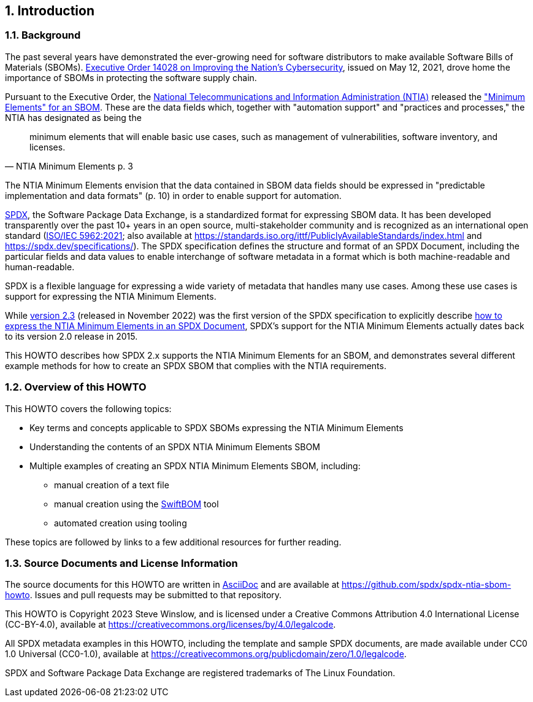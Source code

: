 // SPDX-License-Identifier: CC-BY-4.0

== 1. Introduction

=== 1.1. Background

The past several years have demonstrated the ever-growing need for software distributors to make available Software Bills of Materials (SBOMs).
https://www.whitehouse.gov/briefing-room/presidential-actions/2021/05/12/executive-order-on-improving-the-nations-cybersecurity/[Executive Order 14028 on Improving the Nation's Cybersecurity], issued on May 12, 2021, drove home the importance of SBOMs in protecting the software supply chain.

Pursuant to the Executive Order, the https://www.ntia.doc.gov/[National Telecommunications and Information Administration (NTIA)] released the https://www.ntia.doc.gov/files/ntia/publications/sbom_minimum_elements_report.pdf["Minimum Elements" for an SBOM].
These are the data fields which, together with "automation support" and "practices and processes," the NTIA has designated as being the

[quote,NTIA Minimum Elements p. 3]
minimum elements that will enable basic use cases, such as management of vulnerabilities, software inventory, and licenses.

The NTIA Minimum Elements envision that the data contained in SBOM data fields should be expressed in "predictable implementation and data formats" (p. 10) in order to enable support for automation.

https://spdx.dev[SPDX], the Software Package Data Exchange, is a standardized format for expressing SBOM data.
It has been developed transparently over the past 10+ years in an open source, multi-stakeholder community and is recognized as an international open standard (https://www.iso.org/standard/81870.html[ISO/IEC 5962:2021]; also available at https://standards.iso.org/ittf/PubliclyAvailableStandards/index.html and https://spdx.dev/specifications/).
The SPDX specification defines the structure and format of an SPDX Document, including the particular fields and data values to enable interchange of software metadata in a format which is both machine-readable and human-readable.

SPDX is a flexible language for expressing a wide variety of metadata that handles many use cases. Among these use cases is support for expressing the NTIA Minimum Elements.

While https://spdx.github.io/spdx-spec/v2.3/[version 2.3] (released in November 2022) was the first version of the SPDX specification to explicitly describe https://spdx.github.io/spdx-spec/v2.3/how-to-use/#k2-satisfying-ntia-minimum-elements-for-an-sbom-using-spdx[how to express the NTIA Minimum Elements in an SPDX Document], SPDX's support for the NTIA Minimum Elements actually dates back to its version 2.0 release in 2015.

This HOWTO describes how SPDX 2.x supports the NTIA Minimum Elements for an SBOM, and demonstrates several different example methods for how to create an SPDX SBOM that complies with the NTIA requirements.

=== 1.2. Overview of this HOWTO

This HOWTO covers the following topics:

* Key terms and concepts applicable to SPDX SBOMs expressing the NTIA Minimum Elements
* Understanding the contents of an SPDX NTIA Minimum Elements SBOM
* Multiple examples of creating an SPDX NTIA Minimum Elements SBOM, including:
** manual creation of a text file
** manual creation using the https://sbom.democert.org/sbom/[SwiftBOM] tool
** automated creation using tooling

These topics are followed by links to a few additional resources for further reading.

=== 1.3. Source Documents and License Information

The source documents for this HOWTO are written in https://asciidoc.org[AsciiDoc] and are available at https://github.com/spdx/spdx-ntia-sbom-howto.
Issues and pull requests may be submitted to that repository.

This HOWTO is Copyright 2023 Steve Winslow, and is licensed under a Creative Commons Attribution 4.0 International License (CC-BY-4.0), available at https://creativecommons.org/licenses/by/4.0/legalcode.

All SPDX metadata examples in this HOWTO, including the template and sample SPDX documents, are made available under CC0 1.0 Universal (CC0-1.0), available at https://creativecommons.org/publicdomain/zero/1.0/legalcode.

SPDX and Software Package Data Exchange are registered trademarks of The Linux Foundation.
